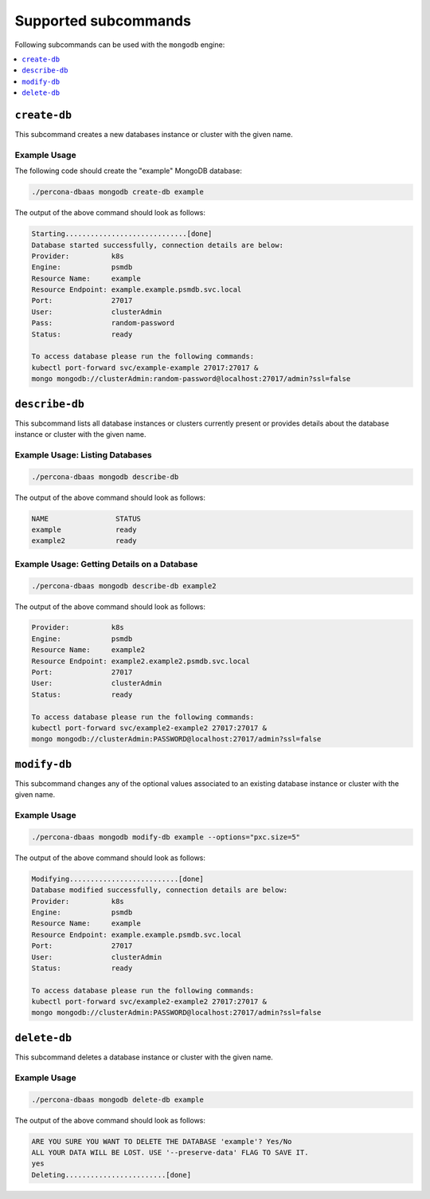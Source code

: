 Supported subcommands
========================

Following subcommands can be used with the ``mongodb`` engine:

.. contents::
   :local:
   :depth: 1

``create-db``
-------------

This subcommand creates a new databases instance or cluster with the given name.

Example Usage
*************

The following code should create the "example" MongoDB database:

.. code:: bash

   ./percona-dbaas mongodb create-db example

The output of the above command should look as follows:

.. code:: text

   Starting.............................[done]
   Database started successfully, connection details are below:
   Provider:          k8s
   Engine:            psmdb
   Resource Name:     example
   Resource Endpoint: example.example.psmdb.svc.local
   Port:              27017
   User:              clusterAdmin
   Pass:              random-password
   Status:            ready

   To access database please run the following commands:
   kubectl port-forward svc/example-example 27017:27017 &
   mongo mongodb://clusterAdmin:random-password@localhost:27017/admin?ssl=false

``describe-db``
---------------

This subcommand lists all database instances or clusters currently present or
provides details about the database instance or cluster with the given name.


Example Usage: Listing Databases
********************************

.. code:: bash

   ./percona-dbaas mongodb describe-db

The output of the above command should look as follows:

.. code:: text

   NAME                STATUS
   example             ready
   example2            ready

Example Usage: Getting Details on a Database
********************************************

.. code:: bash

   ./percona-dbaas mongodb describe-db example2

The output of the above command should look as follows:

.. code:: text

   Provider:          k8s
   Engine:            psmdb
   Resource Name:     example2
   Resource Endpoint: example2.example2.psmdb.svc.local
   Port:              27017
   User:              clusterAdmin
   Status:            ready

   To access database please run the following commands:
   kubectl port-forward svc/example2-example2 27017:27017 &
   mongo mongodb://clusterAdmin:PASSWORD@localhost:27017/admin?ssl=false

``modify-db``
-------------

This subcommand changes any of the optional values associated to an existing
database instance or cluster with the given name.

Example Usage
*************

.. code:: bash

   ./percona-dbaas mongodb modify-db example --options="pxc.size=5"

The output of the above command should look as follows:

.. code:: text

   Modifying..........................[done]
   Database modified successfully, connection details are below:
   Provider:          k8s
   Engine:            psmdb
   Resource Name:     example
   Resource Endpoint: example.example.psmdb.svc.local
   Port:              27017
   User:              clusterAdmin
   Status:            ready

   To access database please run the following commands:
   kubectl port-forward svc/example2-example2 27017:27017 &
   mongo mongodb://clusterAdmin:PASSWORD@localhost:27017/admin?ssl=false

``delete-db``
-------------

This subcommand deletes a database instance or cluster with the given name.

Example Usage
*************

.. code:: bash

   ./percona-dbaas mongodb delete-db example

The output of the above command should look as follows:

.. code:: text

   ARE YOU SURE YOU WANT TO DELETE THE DATABASE 'example'? Yes/No
   ALL YOUR DATA WILL BE LOST. USE '--preserve-data' FLAG TO SAVE IT.
   yes
   Deleting........................[done]


